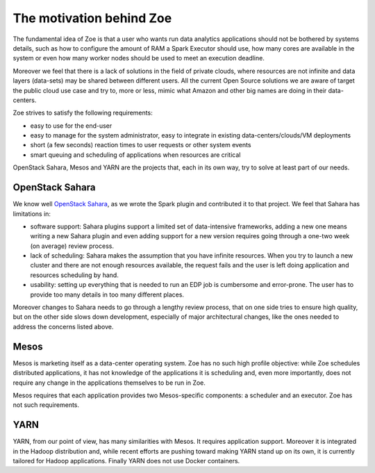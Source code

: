 .. _vision:

The motivation behind Zoe
=========================

The fundamental idea of Zoe is that a user who wants run data analytics applications should not be bothered by systems details, such as how to configure the amount
of RAM a Spark Executor should use, how many cores are available in the system or even how many worker nodes should be used to meet an execution deadline.

Moreover we feel that there is a lack of solutions in the field of private clouds, where resources are not infinite and data layers (data-sets) may be shared between
different users. All the current Open Source solutions we are aware of target the public cloud use case and try to, more or less, mimic what Amazon and other big
names are doing in their data-centers.

Zoe strives to satisfy the following requirements:

* easy to use for the end-user
* easy to manage for the system administrator, easy to integrate in existing data-centers/clouds/VM deployments
* short (a few seconds) reaction times to user requests or other system events
* smart queuing and scheduling of applications when resources are critical

OpenStack Sahara, Mesos and YARN are the projects that, each in its own way, try to solve at least part of our needs.

OpenStack Sahara
----------------
We know well `OpenStack Sahara <https://wiki.openstack.org/wiki/Sahara>`_, as we wrote the Spark plugin and contributed it to that project. We
feel that Sahara has limitations in:

* software support: Sahara plugins support a limited set of data-intensive frameworks, adding a new one means writing a new Sahara plugin and even adding support
  for a new version requires going through a one-two week (on average) review process.
* lack of scheduling: Sahara makes the assumption that you have infinite resources. When you try to launch a new cluster and there are not enough resources available,
  the request fails and the user is left doing application and resources scheduling by hand.
* usability: setting up everything that is needed to run an EDP job is cumbersome and error-prone. The user has to provide too many details in too many different places.

Moreover changes to Sahara needs to go through a lengthy review process, that on one side tries to ensure high quality, but on the other side slows down development,
especially of major architectural changes, like the ones needed to address the concerns listed above.

Mesos
-----

Mesos is marketing itself as a data-center operating system. Zoe has no such high profile objective: while Zoe schedules distributed applications, it has
not knowledge of the applications it is scheduling and, even more importantly, does not require any change in the applications themselves to be run in Zoe.

Mesos requires that each application provides two Mesos-specific components: a scheduler and an executor. Zoe has not such requirements.

YARN
----

YARN, from our point of view, has many similarities with Mesos. It requires application support. Moreover it is integrated in the Hadoop distribution and,
while recent efforts are pushing toward making YARN stand up on its own, it is currently tailored for Hadoop applications. Finally YARN does not use Docker
containers.
